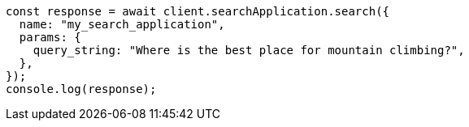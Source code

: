 // This file is autogenerated, DO NOT EDIT
// Use `node scripts/generate-docs-examples.js` to generate the docs examples

[source, js]
----
const response = await client.searchApplication.search({
  name: "my_search_application",
  params: {
    query_string: "Where is the best place for mountain climbing?",
  },
});
console.log(response);
----
